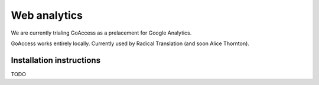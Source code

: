 Web analytics
=============

We are currently trialing GoAccess as a prelacement for Google Analytics.

GoAccess works entirely locally. Currently used by Radical Translation (and soon Alice Thornton).

Installation instructions
-------------------------

TODO
